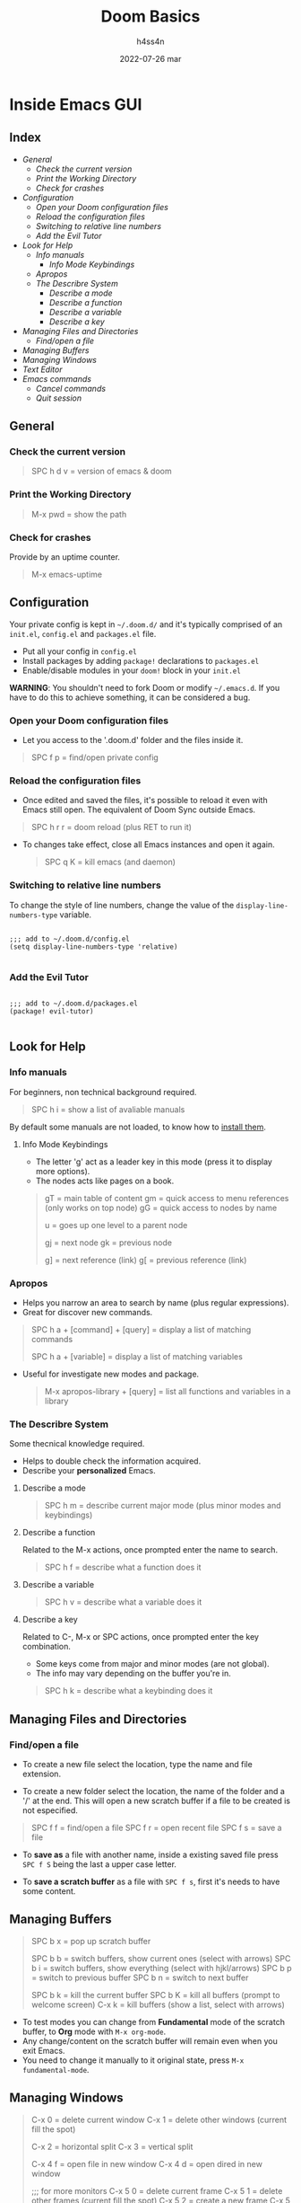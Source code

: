 #+title:    Doom Basics
#+author:   h4ss4n
#+date:     2022-07-26 mar

* Inside Emacs GUI

** Index

- [[General]]
  - [[Check the current version]]
  - [[Print the Working Directory]]
  - [[Check for crashes]]
- [[Configuration]]
  - [[Open your Doom configuration files]]
  - [[Reload the configuration files]]
  - [[Switching to relative line numbers]]
  - [[Add the Evil Tutor]]
- [[Look for Help]]
  - [[Info manuals]]
    - [[Info Mode Keybindings]]
  - [[Apropos]]
  - [[The Describre System]]
    - [[Describe a mode]]
    - [[Describe a function]]
    - [[Describe a variable]]
    - [[Describe a key]]
- [[Managing Files and Directories]]
  - [[Find/open a file]]
- [[Managing Buffers]]
- [[Managing Windows]]
- [[Text Editor]]
- [[Emacs commands]]
  - [[Cancel commands]]
  - [[Quit session]]


** General

*** Check the current version

#+begin_quote

    SPC h d v = version of emacs & doom

#+end_quote

*** Print the Working Directory

#+begin_quote

    M-x pwd = show the path

#+end_quote

*** Check for crashes

Provide by an uptime counter.

#+begin_quote

   M-x emacs-uptime

#+end_quote


** Configuration

Your private config is kept in =~/.doom.d/= and it's typically comprised of an =init.el=, =config.el= and =packages.el= file.

- Put all your config in =config.el=
- Install packages by adding ~package!~ declarations to =packages.el=
- Enable/disable modules in your ~doom!~ block in your =init.el=

*WARNING*: You shouldn't need to fork Doom or modify =~/.emacs.d=. If you have to do this to achieve something, it can be considered a bug.

*** Open your Doom configuration files

- Let you access to the '.doom.d' folder and the files inside it.

#+begin_quote

    SPC f p = find/open private config

#+end_quote

*** Reload the configuration files

- Once edited and saved the files, it's possible to reload it even with Emacs still open.
  The equivalent of Doom Sync outside Emacs.

#+begin_quote

    SPC h r r = doom reload (plus RET to run it)

#+end_quote

- To changes take effect, close all Emacs instances and open it again.

  #+begin_quote

    SPC q K = kill emacs (and daemon)

  #+end_quote

*** Switching to relative line numbers

To change the style of line numbers, change the value of the ~display-line-numbers-type~ variable.

#+BEGIN_SRC elisp

    ;;; add to ~/.doom.d/config.el
    (setq display-line-numbers-type 'relative)

#+END_SRC

*** Add the Evil Tutor

#+begin_src elisp

    ;;; add to ~/.doom.d/packages.el
    (package! evil-tutor)

#+end_src


** Look for Help

*** Info manuals

For beginners, non technical background required.

#+begin_quote

    SPC h i = show a list of avaliable manuals

#+end_quote

By default some manuals are not loaded, to know how to [[file:~/org/emacs/info-manuals.org][install them]].

**** Info Mode Keybindings

- The letter 'g' act as a leader key in this mode (press it to display more options).
- The nodes acts like pages on a book.

#+begin_quote

    gT = main table of content
    gm = quick access to menu references (only works on top node)
    gG = quick access to nodes by name

    u = goes up one level to a parent node

    gj = next node
    gk = previous node

    g] = next reference (link)
    g[ = previous reference (link)

#+end_quote

*** Apropos

- Helps you narrow an area to search by name (plus regular expressions).
- Great for discover new commands.

#+begin_quote

    SPC h a + [command] + [query] = display a list of matching commands

    SPC h a + [variable] = display a list of matching variables

#+end_quote

- Useful for investigate new modes and package.

  #+begin_quote

    M-x apropos-library + [query] = list all functions and variables in a library

  #+end_quote

*** The Describre System

Some thecnical knowledge required.

- Helps to double check the information acquired.
- Describe your *personalized* Emacs.

**** Describe a mode

#+begin_quote

    SPC h m = describe current major mode (plus minor modes and keybindings)

#+end_quote

**** Describe a function

Related to the M-x actions, once prompted enter the name to search.

#+begin_quote

    SPC h f = describe what a function does it

#+end_quote

**** Describe a variable

#+begin_quote

    SPC h v = describe what a variable does it

#+end_quote

**** Describe a key

Related to C-, M-x or SPC actions, once prompted enter the key combination.

- Some keys come from major and minor modes (are not global).
- The info may vary depending on the buffer you're in.

#+begin_quote

    SPC h k = describe what a keybinding does it

#+end_quote


** Managing Files and Directories

*** Find/open a file

- To create a new file select the location, type the name and file extension.

- To create a new folder select the location, the name of the folder and a '/' at the end.
  This will open a new scratch buffer if a file to be created is not especified.

#+begin_quote

    SPC f f = find/open a file
    SPC f r = open recent file
    SPC f s = save a file

#+end_quote

- To *save as* a file with another name, inside a existing saved file press ~SPC f S~ being the last a upper case letter.

- To *save a scratch buffer* as a file with ~SPC f s~, first it's needs to have some content.


** Managing Buffers

#+begin_quote

    SPC b x = pop up scratch buffer

    SPC b b = switch buffers, show current ones (select with arrows)
    SPC b i = switch buffers, show everything (select with hjkl/arrows)
    SPC b p = switch to previous buffer
    SPC b n = switch to next buffer

    SPC b k = kill the current buffer
    SPC b K = kill all buffers (prompt to welcome screen)
    C-x k = kill buffers (show a list, select with arrows)

#+end_quote

- To test modes you can change from *Fundamental* mode of the scratch buffer, to *Org* mode with ~M-x org-mode~.
- Any change/content on the scratch buffer will remain even when you exit Emacs.
- You need to change it manually to it original state, press ~M-x fundamental-mode~.


** Managing Windows

#+begin_quote

    C-x 0 = delete current window
    C-x 1 = delete other windows (current fill the spot)

    C-x 2 = horizontal split
    C-x 3 = vertical split

    C-x 4 f = open file in new window
    C-x 4 d = open dired in new window

    ;;; for more monitors
    C-x 5 0 = delete current frame
    C-x 5 1 = delete other frames (current fill the spot)
    C-x 5 2 = create a new frame
    C-x 5 f = open file in new frame
    C-x 5 d = open dired in new frame

    C-x o = go to next window
    SPC w j = go to down window
    SPC w k = go to up window
    SPC w h = go to left window
    SPC w l = go to right window

#+end_quote


** Text Editor

Uses the Vim [[~/org/emacs/evil-basics.org][keybindings]].


** Emacs commands

*** Cancel commands

#+begin_quote

    C-g = cancel enter command (get me out)

#+end_quote

*** Quit session

#+begin_quote

   SPC q q = quit Emacs
   SPC q Q = quit Emacs without saving

   SPC q r = restart and restore Emacs
   SPC q R = restart Emacs

#+end_quote
